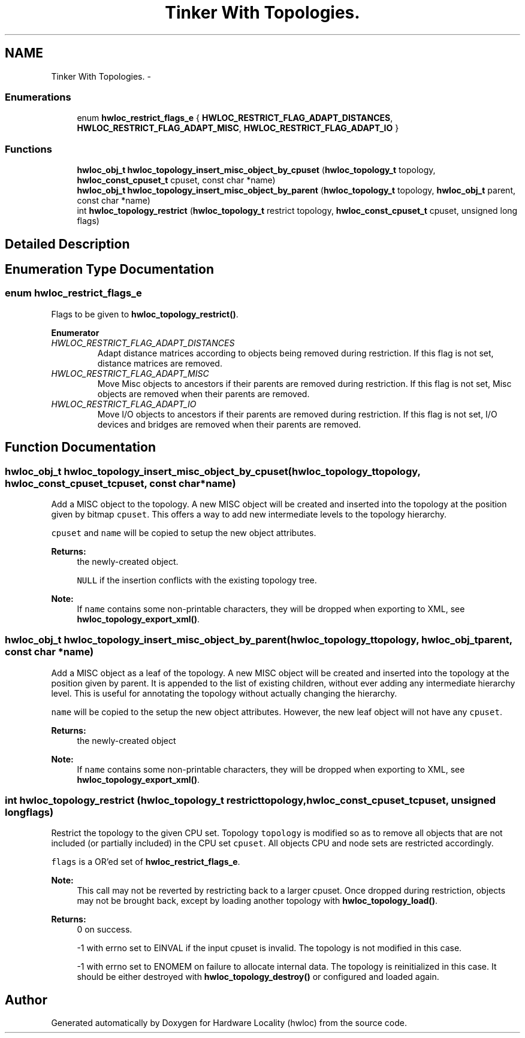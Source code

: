 .TH "Tinker With Topologies." 3 "Sun Apr 7 2013" "Version 1.7" "Hardware Locality (hwloc)" \" -*- nroff -*-
.ad l
.nh
.SH NAME
Tinker With Topologies. \- 
.SS "Enumerations"

.in +1c
.ti -1c
.RI "enum \fBhwloc_restrict_flags_e\fP { \fBHWLOC_RESTRICT_FLAG_ADAPT_DISTANCES\fP, \fBHWLOC_RESTRICT_FLAG_ADAPT_MISC\fP, \fBHWLOC_RESTRICT_FLAG_ADAPT_IO\fP }"
.br
.in -1c
.SS "Functions"

.in +1c
.ti -1c
.RI " \fBhwloc_obj_t\fP \fBhwloc_topology_insert_misc_object_by_cpuset\fP (\fBhwloc_topology_t\fP topology, \fBhwloc_const_cpuset_t\fP cpuset, const char *name)"
.br
.ti -1c
.RI " \fBhwloc_obj_t\fP \fBhwloc_topology_insert_misc_object_by_parent\fP (\fBhwloc_topology_t\fP topology, \fBhwloc_obj_t\fP parent, const char *name)"
.br
.ti -1c
.RI " int \fBhwloc_topology_restrict\fP (\fBhwloc_topology_t\fP restrict topology, \fBhwloc_const_cpuset_t\fP cpuset, unsigned long flags)"
.br
.in -1c
.SH "Detailed Description"
.PP 

.SH "Enumeration Type Documentation"
.PP 
.SS "enum \fBhwloc_restrict_flags_e\fP"

.PP
Flags to be given to \fBhwloc_topology_restrict()\fP\&. 
.PP
\fBEnumerator\fP
.in +1c
.TP
\fB\fIHWLOC_RESTRICT_FLAG_ADAPT_DISTANCES \fP\fP
Adapt distance matrices according to objects being removed during restriction\&. If this flag is not set, distance matrices are removed\&. 
.TP
\fB\fIHWLOC_RESTRICT_FLAG_ADAPT_MISC \fP\fP
Move Misc objects to ancestors if their parents are removed during restriction\&. If this flag is not set, Misc objects are removed when their parents are removed\&. 
.TP
\fB\fIHWLOC_RESTRICT_FLAG_ADAPT_IO \fP\fP
Move I/O objects to ancestors if their parents are removed during restriction\&. If this flag is not set, I/O devices and bridges are removed when their parents are removed\&. 
.SH "Function Documentation"
.PP 
.SS " \fBhwloc_obj_t\fP hwloc_topology_insert_misc_object_by_cpuset (\fBhwloc_topology_t\fPtopology, \fBhwloc_const_cpuset_t\fPcpuset, const char *name)"

.PP
Add a MISC object to the topology\&. A new MISC object will be created and inserted into the topology at the position given by bitmap \fCcpuset\fP\&. This offers a way to add new intermediate levels to the topology hierarchy\&.
.PP
\fCcpuset\fP and \fCname\fP will be copied to setup the new object attributes\&.
.PP
\fBReturns:\fP
.RS 4
the newly-created object\&. 
.PP
\fCNULL\fP if the insertion conflicts with the existing topology tree\&.
.RE
.PP
\fBNote:\fP
.RS 4
If \fCname\fP contains some non-printable characters, they will be dropped when exporting to XML, see \fBhwloc_topology_export_xml()\fP\&. 
.RE
.PP

.SS " \fBhwloc_obj_t\fP hwloc_topology_insert_misc_object_by_parent (\fBhwloc_topology_t\fPtopology, \fBhwloc_obj_t\fPparent, const char *name)"

.PP
Add a MISC object as a leaf of the topology\&. A new MISC object will be created and inserted into the topology at the position given by parent\&. It is appended to the list of existing children, without ever adding any intermediate hierarchy level\&. This is useful for annotating the topology without actually changing the hierarchy\&.
.PP
\fCname\fP will be copied to the setup the new object attributes\&. However, the new leaf object will not have any \fCcpuset\fP\&.
.PP
\fBReturns:\fP
.RS 4
the newly-created object
.RE
.PP
\fBNote:\fP
.RS 4
If \fCname\fP contains some non-printable characters, they will be dropped when exporting to XML, see \fBhwloc_topology_export_xml()\fP\&. 
.RE
.PP

.SS " int hwloc_topology_restrict (\fBhwloc_topology_t\fP restricttopology, \fBhwloc_const_cpuset_t\fPcpuset, unsigned longflags)"

.PP
Restrict the topology to the given CPU set\&. Topology \fCtopology\fP is modified so as to remove all objects that are not included (or partially included) in the CPU set \fCcpuset\fP\&. All objects CPU and node sets are restricted accordingly\&.
.PP
\fCflags\fP is a OR'ed set of \fBhwloc_restrict_flags_e\fP\&.
.PP
\fBNote:\fP
.RS 4
This call may not be reverted by restricting back to a larger cpuset\&. Once dropped during restriction, objects may not be brought back, except by loading another topology with \fBhwloc_topology_load()\fP\&.
.RE
.PP
\fBReturns:\fP
.RS 4
0 on success\&.
.PP
-1 with errno set to EINVAL if the input cpuset is invalid\&. The topology is not modified in this case\&.
.PP
-1 with errno set to ENOMEM on failure to allocate internal data\&. The topology is reinitialized in this case\&. It should be either destroyed with \fBhwloc_topology_destroy()\fP or configured and loaded again\&. 
.RE
.PP

.SH "Author"
.PP 
Generated automatically by Doxygen for Hardware Locality (hwloc) from the source code\&.
